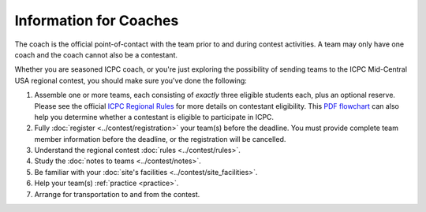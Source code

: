 Information for Coaches
=======================

The coach is the official point-of-contact with the team prior to and during contest activities. 
A team may only have one coach and the coach cannot also be a contestant.

Whether you are seasoned ICPC coach, or you're just exploring the possibility
of sending teams to the ICPC Mid-Central USA regional contest, you should make
sure you've done the following:

#. Assemble one or more teams, each consisting of *exactly* three eligible students each, plus an optional reserve. 
   Please see the official `ICPC Regional Rules <https://icpc.baylor.edu/regionals/rules>`_ for more details on
   contestant eligibility.
   This `PDF flowchart <https://icpc.baylor.edu/download/regionals/rules/EligibilityDecisionTree-2018.pdf>`_ can also help you
   determine whether a contestant is eligible to participate in ICPC.
#. Fully :doc:`register <../contest/registration>` your team(s) before the deadline. 
   You must provide complete team member information before the deadline, or the registration will be cancelled.
#. Understand the regional contest :doc:`rules <../contest/rules>`.
#. Study the :doc:`notes to teams <../contest/notes>`.
#. Be familiar with your :doc:`site's facilities <../contest/site_facilities>`.
#. Help your team(s) :ref:`practice <practice>`.
#. Arrange for transportation to and from the contest.


